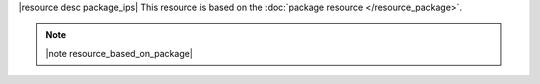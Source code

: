 .. The contents of this file are included in multiple topics.
.. This file should not be changed in a way that hinders its ability to appear in multiple documentation sets.

|resource desc package_ips| This resource is based on the :doc:`package resource </resource_package>`. 

.. note:: |note resource_based_on_package|